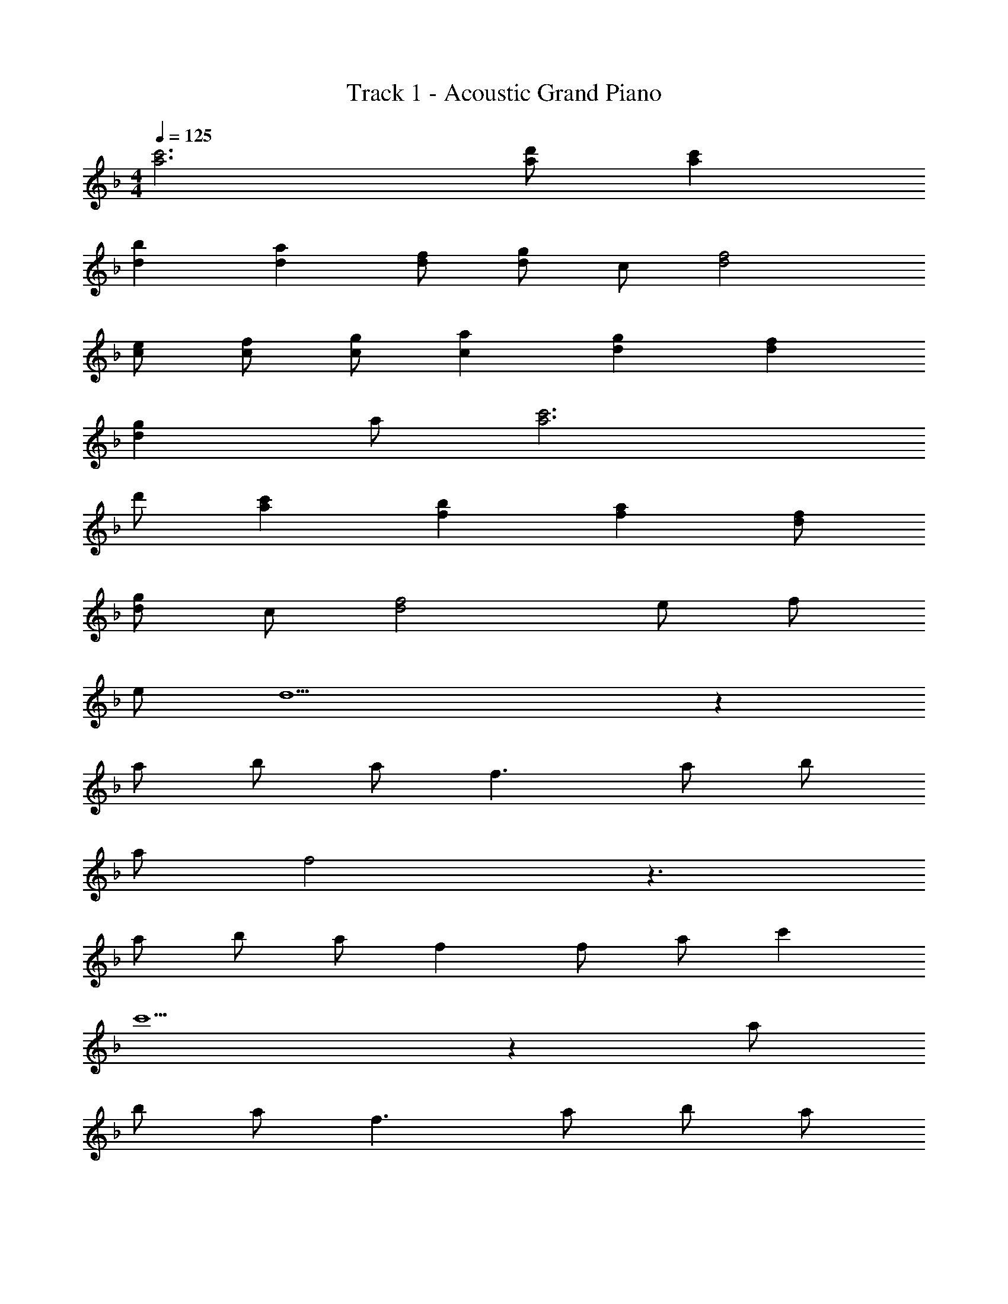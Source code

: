 X: 1
T: Track 1 - Acoustic Grand Piano
Z: ABC Generated by Starbound Composer
L: 1/8
M: 4/4
Q: 1/4=125
K: F
[c'6a6] [d'a] [c'2a2] 
[b2d2] [a2d2] [fd] [gd] c [f4d4] 
[ec] [fc] [gc] [a2c2] [g2d2] [f2d2] 
[g2d2] a [c'6a6] 
d' [c'2a2] [b2f2] [a2f2] [fd] 
[gd] c [f4d4] e f 
e d9 z2 
a b a f3 a b 
a f4 z3 
a b a f2 f a c'2 
c'5 z2 a 
b a f3 a b a 
f4 z3 a 
b a f2 f c'29/48 z67/48 b5/8 z11/8 
a5/8 z11/8 g5/8 z27/8 [dB] [fd] 
[fd] [g2d2] [d2B2] [fc] [fc] [gd] z6 
[dA] [fd] [fd] [g2d2] [a2d2] [fd] 
[fd] [fd] z6 
[d2B2] [fd] [g29/48d2] z67/48 [d2B2] [f5/8c2] z11/8 
[g5/8e2] z19/8 a f7 
a g7 
c'2 c'4 b a2 
g7 z4 
f2 g2 f2 [adB] [adB] 
[gdB] [adB] z [adB] [gdB] [adB] z [aec] 
[gec] [aec] [c'ec] [aec] [gec] [fec] [gdA] [gdA] 
[fdA] [gdA] z [gdA] [fdA] [gdA] z [aec] 
[bec] [a2e2c2] [fd] [gd] [fd] [adB] [adB] 
[gdB] [adB] z [adB] [gdB] [adB] z [aec] 
[gec] [aec] [c'ec] [aec] [gec] [fec] [gdA] [gdA] 
[fdA] [gdA] z [c'2f2d2] [c'3f3d3] z6 
[adB] [adB] [gdB] [adB] z [adB] [gdB] [adB] z 
[aec] [gec] [aec] [c'ec] [aec] [gec] [fec] [gdA] 
[gdA] [fdA] [gdA] z [gdA] [fdA] [gdA] z 
[aec] [bec] [a2e2c2] [fd] [gd] [fd] [adB] 
[adB] [gdB] [adB] z [adB] [gdB] [adB] z 
[aec] [gec] [aec] [c'ec] [aec] [gec] [fec] [gdA] 
[gdA] [fdA] [gdA] z [c'2f2d2] [c'5f5d5] 
a f g f9 z4 
a f g f9 z4 
a f g f9 z4 
a b a f17 
